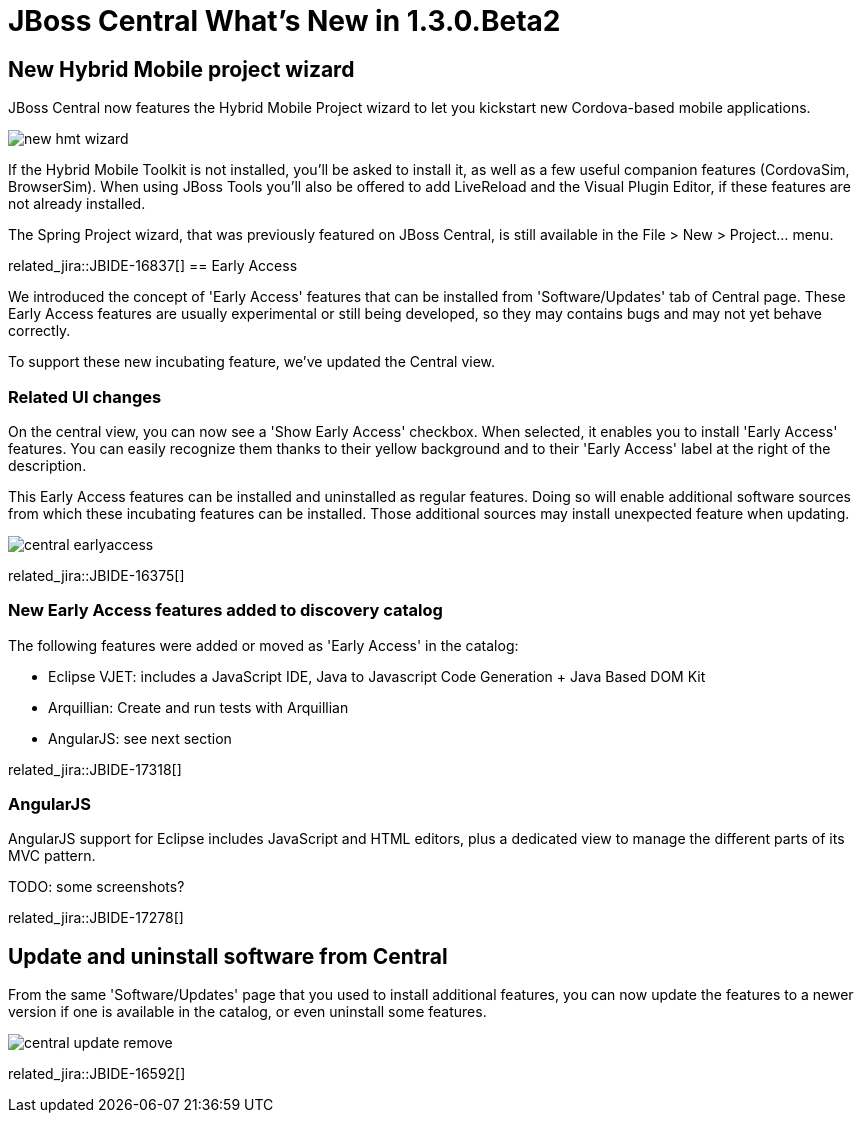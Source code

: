 = JBoss Central What's New in 1.3.0.Beta2
:page-layout: whatsnew
:page-component_id: central
:page-component_version: 1.3.0.Beta2
:page-product_id: jbt_core 
:page-product_version: 4.2.0.Beta2

== New Hybrid Mobile project wizard 	

JBoss Central now features the Hybrid Mobile Project wizard to let you kickstart new Cordova-based mobile applications. 

image:./images/new-hmt-wizard.png[]

If the Hybrid Mobile Toolkit is not installed, you'll be asked to install it, as well as a few useful companion features (CordovaSim, BrowserSim). When using JBoss Tools you'll also be offered to add LiveReload and the Visual Plugin Editor, if these features are not already installed. 

The Spring Project wizard, that was previously featured on JBoss Central, is still available in the File > New > Project... menu.

related_jira::JBIDE-16837[]
== Early Access

We introduced the concept of 'Early Access' features that can be installed from 'Software/Updates' tab of Central page. These Early Access features
are usually experimental or still being developed, so they may contains bugs and may not yet behave correctly.

To support these new incubating feature, we've updated the Central view.

=== Related UI changes

On the central view, you can now see a 'Show Early Access' checkbox. When selected, it enables you to install 'Early Access' features. You can
easily recognize them thanks to their yellow background and to their 'Early Access' label at the right of the description.

This Early Access features can be installed and uninstalled as regular features. Doing so will enable additional software sources from which these incubating features can be installed. Those additional sources may install unexpected feature when updating.

image::images/central-earlyaccess.png[]

related_jira::JBIDE-16375[]

=== New Early Access features added to discovery catalog

The following features were added or moved as 'Early Access' in the catalog:

* Eclipse VJET: includes a JavaScript IDE, Java to Javascript Code Generation + Java Based DOM Kit
* Arquillian: Create and run tests with Arquillian
* AngularJS: see next section

related_jira::JBIDE-17318[]

=== AngularJS

AngularJS support for Eclipse includes JavaScript and HTML editors, plus a dedicated view to manage the different parts of its MVC pattern.

TODO: some screenshots?

related_jira::JBIDE-17278[]


== Update and uninstall software from Central

From the same 'Software/Updates' page that you used to install additional features, you can now update the features to a newer version
if one is available in the catalog, or even uninstall some features.

image::images/central-update-remove.png[]

related_jira::JBIDE-16592[]
